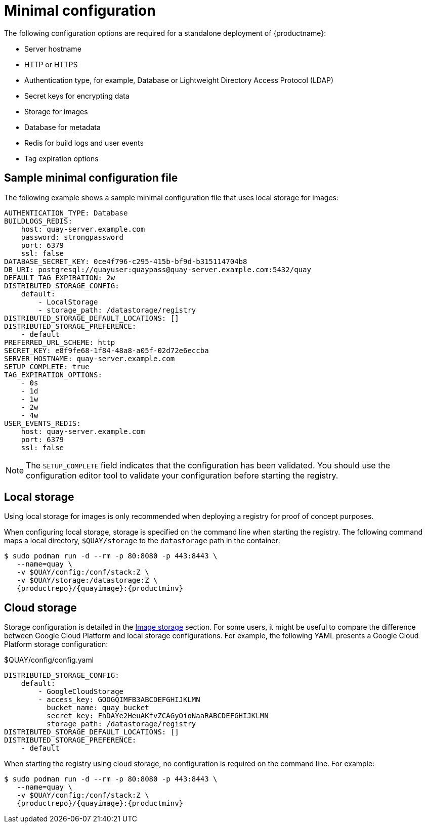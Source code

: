 :_content-type: CONCEPT
[id="config-file-minimal"]
= Minimal configuration

The following configuration options are required for a standalone deployment of {productname}: 

* Server hostname
* HTTP or HTTPS
* Authentication type, for example, Database or Lightweight Directory Access Protocol (LDAP)
* Secret keys for encrypting data
* Storage for images
* Database for metadata
* Redis for build logs and user events
* Tag expiration options

[id="sample-config-file-minimal"]
== Sample minimal configuration file

The following example shows a sample minimal configuration file that uses local storage for images: 

[source,yaml]
----
AUTHENTICATION_TYPE: Database
BUILDLOGS_REDIS:
    host: quay-server.example.com
    password: strongpassword
    port: 6379
    ssl: false
DATABASE_SECRET_KEY: 0ce4f796-c295-415b-bf9d-b315114704b8
DB_URI: postgresql://quayuser:quaypass@quay-server.example.com:5432/quay
DEFAULT_TAG_EXPIRATION: 2w
DISTRIBUTED_STORAGE_CONFIG:
    default:
        - LocalStorage
        - storage_path: /datastorage/registry
DISTRIBUTED_STORAGE_DEFAULT_LOCATIONS: []
DISTRIBUTED_STORAGE_PREFERENCE:
    - default
PREFERRED_URL_SCHEME: http
SECRET_KEY: e8f9fe68-1f84-48a8-a05f-02d72e6eccba
SERVER_HOSTNAME: quay-server.example.com
SETUP_COMPLETE: true
TAG_EXPIRATION_OPTIONS:
    - 0s
    - 1d
    - 1w
    - 2w
    - 4w
USER_EVENTS_REDIS:
    host: quay-server.example.com
    port: 6379
    ssl: false
----

[NOTE]
====
The `SETUP_COMPLETE` field indicates that the configuration has been validated. You should use the configuration editor tool to validate your configuration before starting the registry.
====

[id="config-local-storage"]
== Local storage

Using local storage for images is only recommended when deploying a registry for proof of concept purposes. 

When configuring local storage, storage is specified on the command line when starting the registry. The following command maps a local directory, `$QUAY/storage` to the `datastorage` path in the container: 

[source,terminal]
----
$ sudo podman run -d --rm -p 80:8080 -p 443:8443 \
   --name=quay \
   -v $QUAY/config:/conf/stack:Z \
   -v $QUAY/storage:/datastorage:Z \
   {productrepo}/{quayimage}:{productminv}
----

[id="config-cloud-storage"]
== Cloud storage

Storage configuration is detailed in the xref:config-fields-storage[Image storage] section. For some users, it might be useful to compare the difference between Google Cloud Platform and local storage configurations. For example, the following YAML presents a Google Cloud Platform storage configuration: 

.$QUAY/config/config.yaml
[source,yaml]
----
DISTRIBUTED_STORAGE_CONFIG:
    default:
        - GoogleCloudStorage
        - access_key: GOOGQIMFB3ABCDEFGHIJKLMN
          bucket_name: quay_bucket
          secret_key: FhDAYe2HeuAKfvZCAGyOioNaaRABCDEFGHIJKLMN
          storage_path: /datastorage/registry
DISTRIBUTED_STORAGE_DEFAULT_LOCATIONS: []
DISTRIBUTED_STORAGE_PREFERENCE:
    - default
----

When starting the registry using cloud storage, no configuration is required on the command line. For example:

[source,terminal]
----
$ sudo podman run -d --rm -p 80:8080 -p 443:8443 \
   --name=quay \
   -v $QUAY/config:/conf/stack:Z \
   {productrepo}/{quayimage}:{productminv}
----


